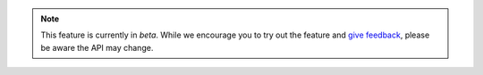 .. note::

   This feature is currently in *beta*. While we encourage you to try
   out the feature and `give feedback
   <https://feedback.mongodb.com/forums/923521-realm/>`_, please be
   aware the API may change.

